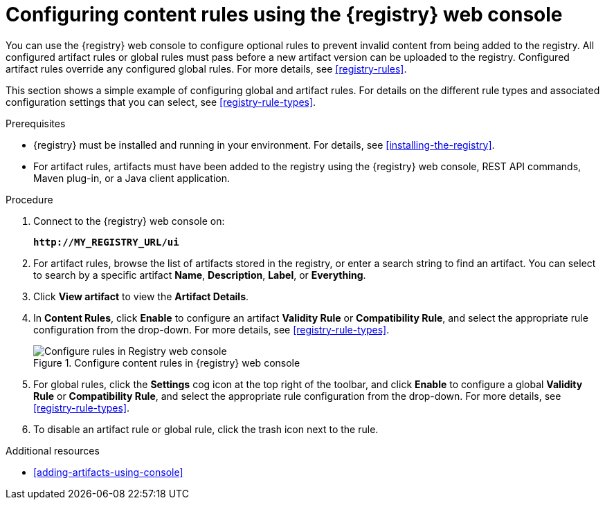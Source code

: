 // Metadata created by nebel
// ParentAssemblies: assemblies/getting-started/as_managing-registry-artifacts.adoc

[id="configuring-rules-using-console"]
= Configuring content rules using the {registry} web console

You can use the {registry} web console to configure optional rules to prevent invalid content from being added to the registry. All configured artifact rules or global rules must pass before a new artifact version can be uploaded to the registry. Configured artifact rules override any configured global rules. For more details, see xref:registry-rules[].

This section shows a simple example of configuring global and artifact rules. For details on the different rule types and associated configuration settings that you can select, see xref:registry-rule-types[].  

.Prerequisites

* {registry} must be installed and running in your environment. For details, see xref:installing-the-registry[].
* For artifact rules, artifacts must have been added to the registry using the {registry} web console, REST API commands, Maven plug-in, or a Java client application. 

.Procedure

. Connect to the {registry} web console on: 
+
`*\http://MY_REGISTRY_URL/ui*`

. For artifact rules, browse the list of artifacts stored in the registry, or enter a search string to find an artifact. You can select to search by a specific artifact *Name*, *Description*, *Label*, or *Everything*.  

. Click *View artifact* to view the *Artifact Details*.

. In *Content Rules*, click *Enable* to configure an artifact *Validity Rule* or *Compatibility Rule*, and select the appropriate rule configuration from the drop-down. For more details, see xref:registry-rule-types[].
+
.Configure content rules in {registry} web console
image::images/getting-started/registry-web-console-rules.png[Configure rules in Registry web console]
+
. For global rules, click the *Settings* cog icon at the top right of the toolbar, and click *Enable* to configure a global *Validity Rule* or *Compatibility Rule*, and select the appropriate rule configuration from the drop-down. For more details, see xref:registry-rule-types[].

. To disable an artifact rule or global rule, click the trash icon next to the rule. 

.Additional resources

* xref:adding-artifacts-using-console[]
